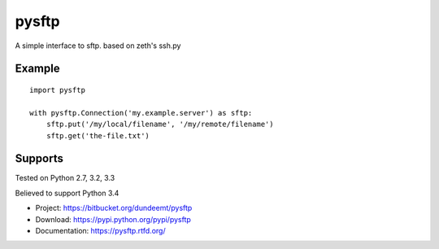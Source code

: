 pysftp
======

A simple interface to sftp.  based on zeth's ssh.py

Example
-------
::

    import pysftp

    with pysftp.Connection('my.example.server') as sftp:
        sftp.put('/my/local/filename', '/my/remote/filename')
        sftp.get('the-file.txt')


Supports
--------
Tested on Python 2.7, 3.2, 3.3

.. image:: https://drone.io/bitbucket.org/dundeemt/pysftp/status.png
    :target: https://drone.io/bitbucket.org/dundeemt/pysftp/latest
    :alt: Build Status

Believed to support Python 3.4

* Project:  https://bitbucket.org/dundeemt/pysftp
* Download: https://pypi.python.org/pypi/pysftp
* Documentation: https://pysftp.rtfd.org/

